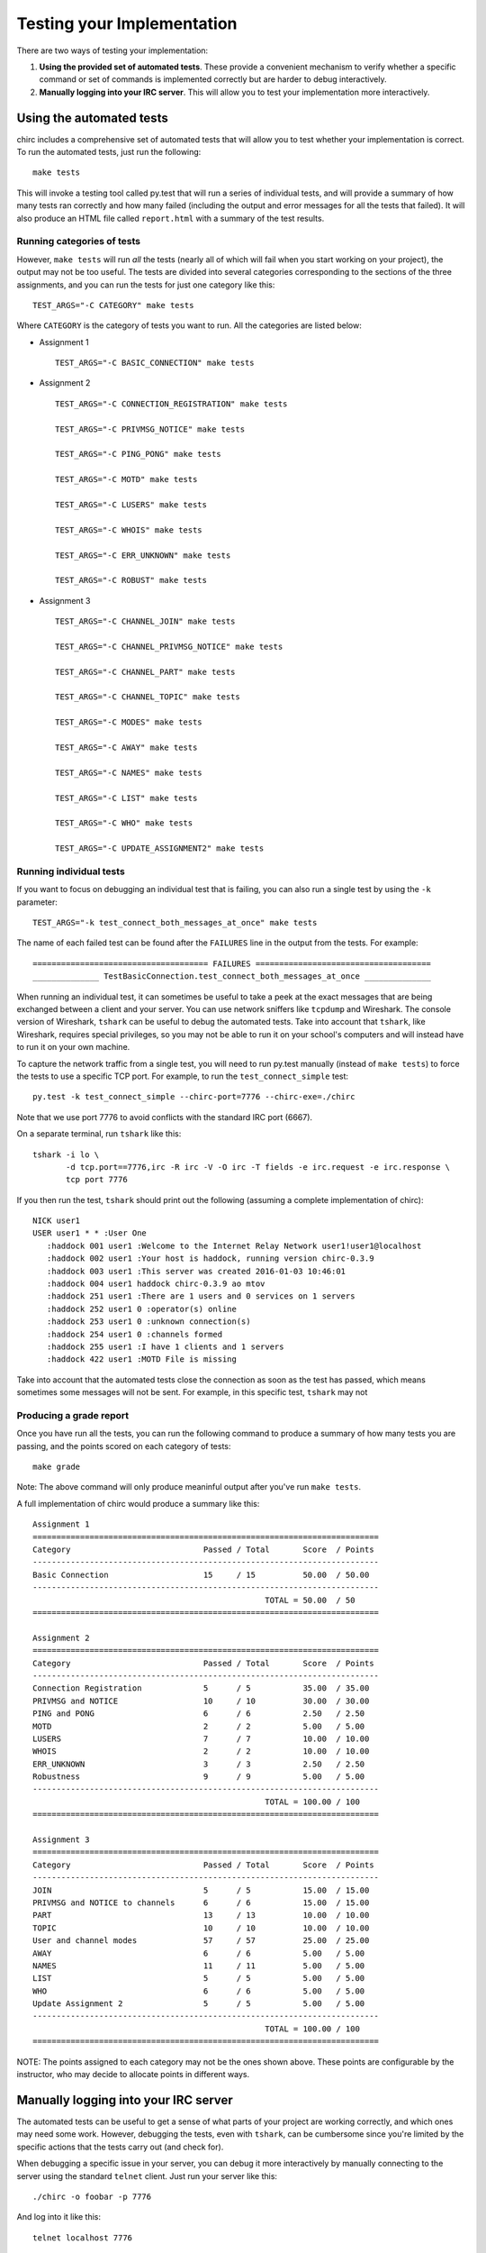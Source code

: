 .. _chirc-testing:

Testing your Implementation
===========================

There are two ways of testing your implementation:

#. **Using the provided set of automated tests**. These provide a convenient
   mechanism to verify whether a specific command or set of commands is
   implemented correctly but are harder to debug interactively.
#. **Manually logging into your IRC server**. This will allow you to test your
   implementation more interactively.

Using the automated tests
-------------------------

chirc includes a comprehensive set of automated tests that will allow you to
test whether your implementation is correct. To run the automated tests,
just run the following::

   make tests
   
This will invoke a testing tool called py.test that will run a series of
individual tests, and will provide a summary of how many tests ran correctly
and how many failed (including the output and error messages for all the
tests that failed). It will also produce an HTML file called ``report.html``
with a summary of the test results.

Running categories of tests
~~~~~~~~~~~~~~~~~~~~~~~~~~~

However, ``make tests`` will run *all* the tests (nearly all
of which will fail when you start working on your project), the output
may not be too useful. The tests are divided into several
categories corresponding to the sections of the three assignments, and you
can run the tests for just one category like this::

   TEST_ARGS="-C CATEGORY" make tests
   
Where ``CATEGORY`` is the category of tests you want to run. All the categories
are listed below:

- Assignment 1

  ::

      TEST_ARGS="-C BASIC_CONNECTION" make tests
      
- Assignment 2

  ::
  
      TEST_ARGS="-C CONNECTION_REGISTRATION" make tests

      TEST_ARGS="-C PRIVMSG_NOTICE" make tests

      TEST_ARGS="-C PING_PONG" make tests

      TEST_ARGS="-C MOTD" make tests

      TEST_ARGS="-C LUSERS" make tests

      TEST_ARGS="-C WHOIS" make tests

      TEST_ARGS="-C ERR_UNKNOWN" make tests

      TEST_ARGS="-C ROBUST" make tests

- Assignment 3

  ::
  
      TEST_ARGS="-C CHANNEL_JOIN" make tests

      TEST_ARGS="-C CHANNEL_PRIVMSG_NOTICE" make tests

      TEST_ARGS="-C CHANNEL_PART" make tests

      TEST_ARGS="-C CHANNEL_TOPIC" make tests

      TEST_ARGS="-C MODES" make tests

      TEST_ARGS="-C AWAY" make tests

      TEST_ARGS="-C NAMES" make tests

      TEST_ARGS="-C LIST" make tests

      TEST_ARGS="-C WHO" make tests

      TEST_ARGS="-C UPDATE_ASSIGNMENT2" make tests      
      
Running individual tests
~~~~~~~~~~~~~~~~~~~~~~~~

If you want to focus on debugging an individual test that is failing, you can also run a single test
by using the ``-k`` parameter::

   TEST_ARGS="-k test_connect_both_messages_at_once" make tests
   
The name of each failed test can be found after the ``FAILURES`` line in the output
from the tests. For example::

   ===================================== FAILURES =====================================
   ______________ TestBasicConnection.test_connect_both_messages_at_once ______________

When running an individual test, it can sometimes be useful to take a peek at the exact
messages that are being exchanged between a client and your server.
You can use network sniffers like ``tcpdump`` and Wireshark. The
console version of Wireshark, ``tshark`` can be useful to debug the
automated tests. Take into account that ``tshark``, like Wireshark,
requires special privileges, so you may not be able to run it on your
school's computers and will instead have to run it on your own machine.

To capture the network traffic from a single test, you will need to run py.test
manually (instead of ``make tests``) to force the tests to use a specific TCP port.
For example, to run the ``test_connect_simple`` test::

   py.test -k test_connect_simple --chirc-port=7776 --chirc-exe=./chirc
   
Note that we use port 7776 to avoid conflicts with the standard IRC port (6667).
   
On a separate terminal, run ``tshark`` like this::

   tshark -i lo \
          -d tcp.port==7776,irc -R irc -V -O irc -T fields -e irc.request -e irc.response \
          tcp port 7776

If you then run the test, ``tshark`` should print out the following (assuming
a complete implementation of chirc)::

   NICK user1  
   USER user1 * * :User One   
      :haddock 001 user1 :Welcome to the Internet Relay Network user1!user1@localhost
      :haddock 002 user1 :Your host is haddock, running version chirc-0.3.9
      :haddock 003 user1 :This server was created 2016-01-03 10:46:01
      :haddock 004 user1 haddock chirc-0.3.9 ao mtov
      :haddock 251 user1 :There are 1 users and 0 services on 1 servers
      :haddock 252 user1 0 :operator(s) online
      :haddock 253 user1 0 :unknown connection(s)
      :haddock 254 user1 0 :channels formed
      :haddock 255 user1 :I have 1 clients and 1 servers
      :haddock 422 user1 :MOTD File is missing

Take into account that the automated tests close the connection as
soon as the test has passed, which means sometimes some messages will
not be sent. For example, in this specific test, ``tshark`` may not

Producing a grade report
~~~~~~~~~~~~~~~~~~~~~~~~

Once you have run all the tests, you can run the following command to produce
a summary of how many tests you are passing, and the points scored on each category
of tests::

   make grade
   
Note: The above command will only produce meaninful output after you've run ``make tests``.

A full implementation of chirc would produce a summary like this::

   Assignment 1
   =========================================================================
   Category                            Passed / Total       Score  / Points    
   -------------------------------------------------------------------------
   Basic Connection                    15     / 15          50.00  / 50.00     
   -------------------------------------------------------------------------
                                                    TOTAL = 50.00  / 50        
   =========================================================================
   
   Assignment 2
   =========================================================================
   Category                            Passed / Total       Score  / Points    
   -------------------------------------------------------------------------
   Connection Registration             5      / 5           35.00  / 35.00     
   PRIVMSG and NOTICE                  10     / 10          30.00  / 30.00     
   PING and PONG                       6      / 6           2.50   / 2.50      
   MOTD                                2      / 2           5.00   / 5.00      
   LUSERS                              7      / 7           10.00  / 10.00     
   WHOIS                               2      / 2           10.00  / 10.00     
   ERR_UNKNOWN                         3      / 3           2.50   / 2.50      
   Robustness                          9      / 9           5.00   / 5.00      
   -------------------------------------------------------------------------
                                                    TOTAL = 100.00 / 100       
   =========================================================================
   
   Assignment 3
   =========================================================================
   Category                            Passed / Total       Score  / Points    
   -------------------------------------------------------------------------
   JOIN                                5      / 5           15.00  / 15.00     
   PRIVMSG and NOTICE to channels      6      / 6           15.00  / 15.00     
   PART                                13     / 13          10.00  / 10.00     
   TOPIC                               10     / 10          10.00  / 10.00     
   User and channel modes              57     / 57          25.00  / 25.00     
   AWAY                                6      / 6           5.00   / 5.00      
   NAMES                               11     / 11          5.00   / 5.00      
   LIST                                5      / 5           5.00   / 5.00      
   WHO                                 6      / 6           5.00   / 5.00      
   Update Assignment 2                 5      / 5           5.00   / 5.00      
   -------------------------------------------------------------------------
                                                    TOTAL = 100.00 / 100       
   =========================================================================

NOTE: The points assigned to each category may not be the ones shown above.
These points are configurable by the instructor, who may decide to allocate
points in different ways.

Manually logging into your IRC server
-------------------------------------

The automated tests can be useful to get a sense of what parts of your
project are working correctly, and which ones may need some work. However,
debugging the tests, even with ``tshark``, can be cumbersome since you're
limited by the specific actions that the tests carry out (and check for).

When debugging a specific issue in your server, you can debug it more interactively
by manually connecting to the server using the standard ``telnet`` client. Just
run your server like this::

   ./chirc -o foobar -p 7776
   
And log into it like this::

   telnet localhost 7776
   
This provides a direct interface to the IRC protocol. So, for example, to register
as a user, you would have to type the following into the telnet client::

   NICK user1
   
Pressing the Enter key will send the ``\r\n`` terminator. Next, type this::

   USER user1 * * :User One
   
And press Enter. If your server is correctly implemented, the telnet client will print out the
welcome replies that your server would send in reply to the ``NICK`` and ``USER`` commands. Once
you've logged in like this, you can manually test other IRC commands.

You can also test your implementation with an existing IRC client. We recommend using ``irssi`` (http://irssi.org/), 
which provides a simple terminal-based interface. This will allow you to interact with the IRC protocol
and a higher level (plus, if your server works correctly with a standard IRC client, that is a sign that
your implementation is pretty good). However, take into account that clients like ``irssi`` do not allow you
to type in IRC commands directly (like a telnet session would allow you to). You will need to
use the commands defined in the IRC client (which the IRC client will translate into actual IRC commands
sent over the TCP connection to your server).

